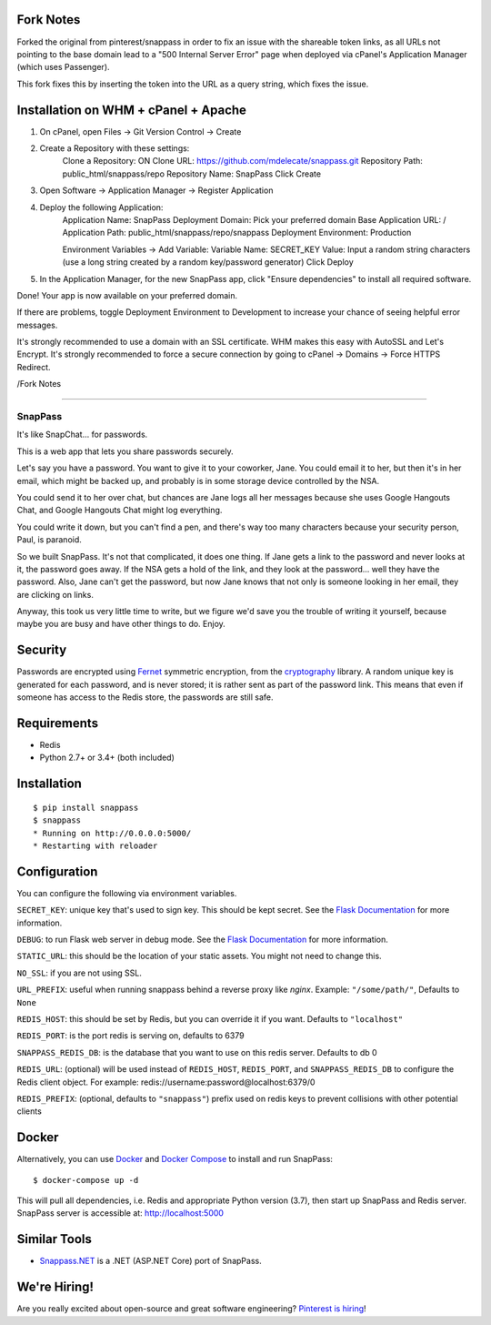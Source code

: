 Fork Notes
--------
Forked the original from pinterest/snappass in order to fix an issue with the shareable token links, as all URLs not pointing to the base domain lead to a "500 Internal Server Error" page when deployed via cPanel's Application Manager (which uses Passenger). 

This fork fixes this by inserting the token into the URL as a query string, which fixes the issue. 

Installation on WHM + cPanel + Apache
--------
1. On cPanel, open Files -> Git Version Control -> Create

2. Create a Repository with these settings: 
    Clone a Repository:     ON
    Clone URL:              https://github.com/mdelecate/snappass.git
    Repository Path:        public_html/snappass/repo
    Repository Name:        SnapPass
    Click Create
    
3. Open Software -> Application Manager -> Register Application 

4. Deploy the following Application: 
    Application Name:       SnapPass
    Deployment Domain:      Pick your preferred domain
    Base Application URL:   /
    Application Path:       public_html/snappass/repo/snappass
    Deployment Environment: Production
    
    Environment Variables -> Add Variable: 
    Variable Name:          SECRET_KEY
    Value:                  Input a random string characters (use a long string created by a random key/password generator)
    Click Deploy
    
5. In the Application Manager, for the new SnapPass app, click "Ensure dependencies" to install all required software. 

Done! Your app is now available on your preferred domain. 

If there are problems, toggle Deployment Environment to Development to increase your chance of seeing helpful error messages. 

It's strongly recommended to use a domain with an SSL certificate. WHM makes this easy with AutoSSL and Let's Encrypt. 
It's strongly recommended to force a secure connection by going to cPanel -> Domains -> Force HTTPS Redirect. 

/Fork Notes

-----------------


========
SnapPass
========

|pypi| |build|

.. |pypi| image:: https://img.shields.io/pypi/v/snappass.svg
    :target: https://pypi.python.org/pypi/snappass
    :alt: Latest version released on PyPI

.. |build| image:: https://travis-ci.org/pinterest/snappass.svg
    :target: https://travis-ci.org/pinterest/snappass
    :alt: Build status

It's like SnapChat... for passwords.

This is a web app that lets you share passwords securely.

Let's say you have a password.  You want to give it to your coworker, Jane.
You could email it to her, but then it's in her email, which might be backed up,
and probably is in some storage device controlled by the NSA.

You could send it to her over chat, but chances are Jane logs all her messages
because she uses Google Hangouts Chat, and Google Hangouts Chat might log everything.

You could write it down, but you can't find a pen, and there's way too many
characters because your security person, Paul, is paranoid.

So we built SnapPass.  It's not that complicated, it does one thing.  If
Jane gets a link to the password and never looks at it, the password goes away.
If the NSA gets a hold of the link, and they look at the password... well they
have the password.  Also, Jane can't get the password, but now Jane knows that
not only is someone looking in her email, they are clicking on links.

Anyway, this took us very little time to write, but we figure we'd save you the
trouble of writing it yourself, because maybe you are busy and have other things
to do.  Enjoy.

Security
--------

Passwords are encrypted using `Fernet`_ symmetric encryption, from the `cryptography`_ library.
A random unique key is generated for each password, and is never stored;
it is rather sent as part of the password link.
This means that even if someone has access to the Redis store, the passwords are still safe.

.. _Fernet: https://cryptography.io/en/latest/fernet/
.. _cryptography: https://cryptography.io/en/latest/

Requirements
------------

* Redis
* Python 2.7+ or 3.4+ (both included)

Installation
------------

::

    $ pip install snappass
    $ snappass
    * Running on http://0.0.0.0:5000/
    * Restarting with reloader

Configuration
-------------

You can configure the following via environment variables.

``SECRET_KEY``: unique key that's used to sign key. This should
be kept secret.  See the `Flask Documentation`__ for more information.

.. __: http://flask.pocoo.org/docs/quickstart/#sessions

``DEBUG``: to run Flask web server in debug mode.  See the `Flask Documentation`__ for more information.

.. __: http://flask.pocoo.org/docs/quickstart/#debug-mode

``STATIC_URL``: this should be the location of your static assets.  You might not
need to change this.

``NO_SSL``: if you are not using SSL.

``URL_PREFIX``: useful when running snappass behind a reverse proxy like `nginx`. Example: ``"/some/path/"``, Defaults to ``None``

``REDIS_HOST``: this should be set by Redis, but you can override it if you want. Defaults to ``"localhost"``

``REDIS_PORT``: is the port redis is serving on, defaults to 6379

``SNAPPASS_REDIS_DB``: is the database that you want to use on this redis server. Defaults to db 0

``REDIS_URL``: (optional) will be used instead of ``REDIS_HOST``, ``REDIS_PORT``, and ``SNAPPASS_REDIS_DB`` to configure the Redis client object. For example: redis://username:password@localhost:6379/0

``REDIS_PREFIX``: (optional, defaults to ``"snappass"``) prefix used on redis keys to prevent collisions with other potential clients

Docker
------

Alternatively, you can use `Docker`_ and `Docker Compose`_ to install and run SnapPass:

.. _Docker: https://www.docker.com/
.. _Docker Compose: https://docs.docker.com/compose/

::

    $ docker-compose up -d

This will pull all dependencies, i.e. Redis and appropriate Python version (3.7), then start up SnapPass and Redis server. SnapPass server is accessible at: http://localhost:5000

Similar Tools
-------------

- `Snappass.NET <https://github.com/generateui/Snappass.NET>`_ is a .NET
  (ASP.NET Core) port of SnapPass.


We're Hiring!
-------------

Are you really excited about open-source and great software engineering?
`Pinterest is hiring <https://careers.pinterest.com>`_!
